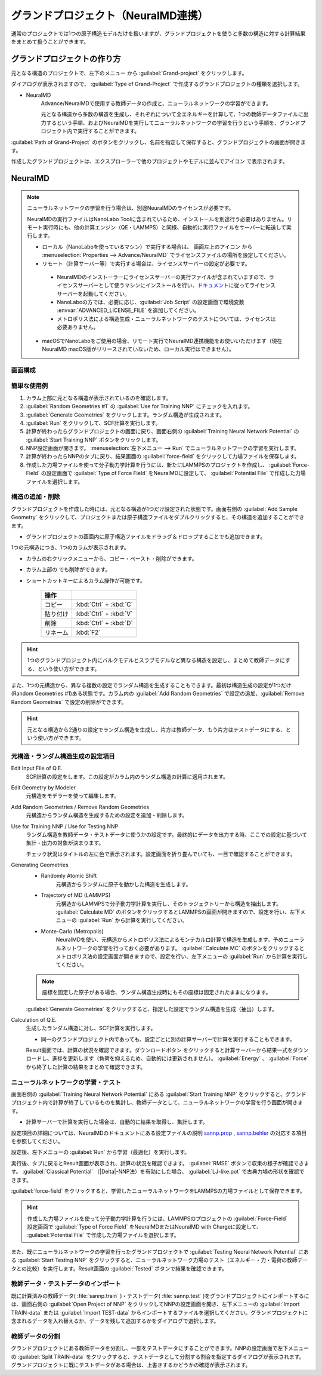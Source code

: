 .. _grandproject:

====================================
グランドプロジェクト（NeuralMD連携）
====================================

通常のプロジェクトでは1つの原子構造モデルだけを扱いますが、グランドプロジェクトを使うと多数の構造に対する計算結果をまとめて扱うことができます。

.. _grand_make:

グランドプロジェクトの作り方
==========================================

元となる構造のプロジェクトで、左下のメニュー |projectmenuicon| から :guilabel:`Grand-project` をクリックします。

ダイアログが表示されますので、 :guilabel:`Type of Grand-Project` で作成するグランドプロジェクトの種類を選択します。

- NeuralMD
   Advance/NeuralMDで使用する教師データの作成と、ニューラルネットワークの学習ができます。
   
   元となる構造から多数の構造を生成し、それぞれについて全エネルギーを計算して、1つの教師データファイルに出力するという手順、およびNeuralMDを実行してニューラルネットワークの学習を行うという手順を、グランドプロジェクト内で実行することができます。

:guilabel:`Path of Grand-Project` のボタンをクリックし、名前を指定して保存すると、グランドプロジェクトの画面が開きます。

作成したグランドプロジェクトは、エクスプローラーで他のプロジェクトやモデルに並んでアイコン |grandicon| で表示されます。

.. |projectmenuicon| image:: /img/projectmenuicon.png
.. |grandicon| image:: /img/grandproject_icon.png

.. _grand_neumd:

NeuralMD
==========================================

.. note::

 ニューラルネットワークの学習を行う場合は、別途NeuralMDのライセンスが必要です。

 NeuralMDの実行ファイルはNanoLabo Toolに含まれているため、インストールを別途行う必要はありません。リモート実行時にも、他の計算エンジン（QE・LAMMPS）と同様、自動的に実行ファイルをサーバーに転送して実行します。
 
 - ローカル（NanoLaboを使っているマシン）で実行する場合は、 画面左上のアイコン |mainmenuicon| から :menuselection:`Properties --> Advance/NeuralMD` でライセンスファイルの場所を設定してください。

 - リモート（計算サーバー等）で実行する場合は、ライセンスサーバーの設定が必要です。

  - NeuralMDのインストーラーにライセンスサーバーの実行ファイルが含まれていますので、ライセンスサーバーとして使うマシンにインストールを行い、\ `ドキュメント <https://neuralmd-doc.readthedocs.io/ja/latest/install/linux.html#launchl>`_\ に従ってライセンスサーバーを起動してください。

  - NanoLaboの方では、必要に応じ、:guilabel:`Job Script` の設定画面で環境変数 :envvar:`ADVANCED_LICENSE_FILE` を追加してください。

  - メトロポリス法による構造生成・ニューラルネットワークのテストについては、ライセンスは必要ありません。

 - macOSでNanoLaboをご使用の場合、リモート実行でNeuralMD連携機能をお使いいただけます（現在NeuralMD macOS版がリリースされていないため、ローカル実行はできません）。

.. |mainmenuicon| image:: /img/mainmenuicon.png

.. _grand_neumd_display:

画面構成
------------------------------------------

.. image:: /img/grandproject.svg

.. _grand_neumd_example:

簡単な使用例
------------------------------------------

#. カラム上部に元となる構造が表示されているのを確認します。
#. :guilabel:`Random Geometries #1` の :guilabel:`Use for Training NNP` にチェックを入れます。
#. :guilabel:`Generate Geometries` をクリックします。ランダム構造が生成されます。
#. :guilabel:`Run` をクリックして、SCF計算を実行します。
#. 計算が終わったらグランドプロジェクトの画面に戻り、画面右側の :guilabel:`Training Neural Network Potential` の :guilabel:`Start Training NNP` ボタンをクリックします。
#. NNP設定画面が開きます。 :menuselection:`左下メニュー --> Run` でニューラルネットワークの学習を実行します。
#. 計算が終わったらNNPのタブに戻り、結果画面の :guilabel:`force-field` をクリックして力場ファイルを保存します。
#. 作成した力場ファイルを使って分子動力学計算を行うには、新たにLAMMPSのプロジェクトを作成し、 :guilabel:`Force-Field` の設定画面で :guilabel:`Type of Force Field` をNeuralMDに設定して、 :guilabel:`Potential File` で作成した力場ファイルを選択します。

.. _grand_neumd_addremove:

構造の追加・削除
------------------------------------------

グランドプロジェクトを作成した時には、元となる構造が1つだけ設定された状態です。画面右側の :guilabel:`Add Sample Geometry` をクリックして、プロジェクトまたは原子構造ファイルをダブルクリックすると、その構造を追加することができます。

- グランドプロジェクトの画面内に原子構造ファイルをドラッグ＆ドロップすることでも追加できます。

1つの元構造につき、1つのカラムが表示されます。

- カラムの右クリックメニューから、コピー・ペースト・削除ができます。
- カラム上部の |remove| でも削除ができます。
- ショートカットキーによるカラム操作が可能です。

   .. table::
      :widths: auto

      +---------------------------------------+------------------------------------------------------------------------------------+
      | 操作                                  |                                                                                    |
      +=======================================+====================================================================================+
      | コピー                                | :kbd:`Ctrl` + :kbd:`C`                                                             |
      +---------------------------------------+------------------------------------------------------------------------------------+
      | 貼り付け                              | :kbd:`Ctrl` + :kbd:`V`                                                             |
      +---------------------------------------+------------------------------------------------------------------------------------+
      | 削除                                  | :kbd:`Ctrl` + :kbd:`D`                                                             |
      +---------------------------------------+------------------------------------------------------------------------------------+
      | リネーム                              | :kbd:`F2`                                                                          |
      +---------------------------------------+------------------------------------------------------------------------------------+

.. hint:: 1つのグランドプロジェクト内にバルクモデルとスラブモデルなど異なる構造を設定し、まとめて教師データにする、という使い方ができます。

また、1つの元構造から、異なる複数の設定でランダム構造を生成することもできます。最初は構造生成の設定が1つだけ(Random Geometries #1)ある状態です。カラム内の :guilabel:`Add Random Geometries` で設定の追加、:guilabel:`Remove Random Geometries` で設定の削除ができます。

.. hint:: 元となる構造から2通りの設定でランダム構造を生成し、片方は教師データ、もう片方はテストデータにする、という使い方ができます。

.. |remove| image:: /img/remove.png

.. _grand_neumd_setting:

元構造・ランダム構造生成の設定項目
------------------------------------------

Edit Input File of Q.E.
 SCF計算の設定をします。この設定がカラム内のランダム構造の計算に適用されます。

Edit Geometry by Modeler
 元構造をモデラーを使って編集します。

Add Random Geometries / Remove Random Geometries
 元構造からランダム構造を生成するための設定を追加・削除します。

Use for Training NNP / Use for Testing NNP
 ランダム構造を教師データ・テストデータに使うかの設定です。最終的にデータを出力する時、ここでの設定に基づいて集計・出力の対象が決まります。

 チェック状況はタイトルの左に色で表示されます。設定画面を折り畳んでいても、一目で確認することができます。

 .. image:: /img/grand_control.svg

Generating Geometries
 - Randomly Atomic Shift
    元構造からランダムに原子を動かした構造を生成します。
 - Trajectory of MD (LAMMPS)
    元構造からLAMMPSで分子動力学計算を実行し、そのトラジェクトリーから構造を抽出します。 :guilabel:`Calculate MD` のボタンをクリックするとLAMMPSの画面が開きますので、設定を行い、左下メニューの :guilabel:`Run` から計算を実行してください。
 - Monte-Carlo (Metropolis)
    NeuralMDを使い、元構造からメトロポリス法によるモンテカルロ計算で構造を生成します。予めニューラルネットワークの学習を行っておく必要があります。 :guilabel:`Calculate MC` のボタンをクリックするとメトロポリス法の設定画面が開きますので、設定を行い、左下メニューの :guilabel:`Run` から計算を実行してください。

   .. toctree::
      :maxdepth: 1

      メトロポリス法の使い方 <metro>

 .. note:: 座標を固定した原子がある場合、ランダム構造生成時にもその座標は固定されたままになります。

 :guilabel:`Generate Geometries` をクリックすると、指定した設定でランダム構造を生成（抽出）します。

Calculation of Q.E.
 生成したランダム構造に対し、SCF計算を実行します。

 - 同一のグランドプロジェクト内であっても、設定ごとに別の計算サーバーで計算を実行することもできます。

 Result画面では、計算の状況を確認できます。ダウンロードボタン |granddownload| をクリックすると計算サーバーから結果一式をダウンロードし、進捗を更新します（負荷を抑えるため、自動的には更新されません）。 :guilabel:`Energy` 、 :guilabel:`Force` から終了した計算の結果をまとめて確認できます。

 .. image:: /img/grandresult.png

.. |granddownload| image:: /img/granddownload.png

.. _grand_neumd_export:

ニューラルネットワークの学習・テスト
------------------------------------------

画面右側の :guilabel:`Training Neural Network Potential` にある :guilabel:`Start Training NNP` をクリックすると、グランドプロジェクト内で計算が終了しているものを集計し、教師データとして、ニューラルネットワークの学習を行う画面が開きます。
 
- 計算サーバーで計算を実行した場合は、自動的に結果を取得し、集計します。

設定項目の詳細については、NeuralMDのドキュメントにある設定ファイルの説明 `sannp.prop <https://neuralmd-doc.readthedocs.io/ja/latest/usage/prop.html>`_ , `sannp.behler <https://neuralmd-doc.readthedocs.io/ja/latest/usage/behler.html>`_ の対応する項目を参照してください。

.. image:: /img/nnp_setting.png

設定後、左下メニューの :guilabel:`Run` から学習（最適化）を実行します。

実行後、タブに戻るとResult画面が表示され、計算の状況を確認できます。 :guilabel:`RMSE` ボタンで収束の様子が確認できます。 :guilabel:`Classical Potential` （|Delta|-NNP法）を有効にした場合、 :guilabel:`LJ-like.pot` で古典力場の形状を確認できます。

:guilabel:`force-field` をクリックすると、学習したニューラルネットワークをLAMMPSの力場ファイルとして保存できます。

.. hint:: 作成した力場ファイルを使って分子動力学計算を行うには、LAMMPSのプロジェクトの :guilabel:`Force-Field` 設定画面で :guilabel:`Type of Force Field` をNeuralMDまたはNeuralMD with Chargeに設定して、 :guilabel:`Potential File` で作成した力場ファイルを選択します。

.. image:: /img/nnpresult.png

また、既にニューラルネットワークの学習を行ったグランドプロジェクトで :guilabel:`Testing Neural Network Potential` にある :guilabel:`Start Testing NNP` をクリックすると、ニューラルネットワーク力場のテスト（エネルギー・力・電荷の教師データとの比較）を実行します。Result画面の :guilabel:`Tested` ボタンで結果を確認できます。

.. |Delta| raw:: html

 &Delta;

.. _grand_neumd_import:

教師データ・テストデータのインポート
------------------------------------------

既に計算済みの教師データ( :file:`sannp.train` )・テストデータ( :file:`sannp.test` )をグランドプロジェクトにインポートするには、画面右側の :guilabel:`Open Project of NNP` をクリックしてNNPの設定画面を開き、左下メニューの :guilabel:`Import TRAIN-data` または :guilabel:`Import TEST-data` からインポートするファイルを選択してください。グランドプロジェクトに含まれるデータを入れ替えるか、データを残して追加するかをダイアログで選択します。

.. _grand_neumd_split:

教師データの分割
------------------------------------------

グランドプロジェクトにある教師データを分割し、一部をテストデータにすることができます。NNPの設定画面で左下メニューの :guilabel:`Split TRAIN-data` をクリックすると、テストデータとして分割する割合を指定するダイアログが表示されます。グランドプロジェクトに既にテストデータがある場合は、上書きするかどうかの確認が表示されます。
